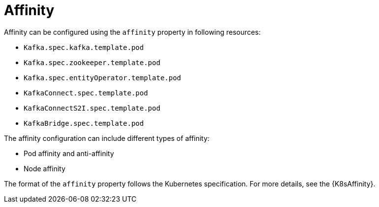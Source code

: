 // Module included in the following assemblies:
//
// assembly-node-scheduling.adoc
// assembly-dedicated-nodes.adoc

[id='affinity-{context}']
= Affinity

Affinity can be configured using the `affinity` property in following resources:

* `Kafka.spec.kafka.template.pod`
* `Kafka.spec.zookeeper.template.pod`
* `Kafka.spec.entityOperator.template.pod`
* `KafkaConnect.spec.template.pod`
* `KafkaConnectS2I.spec.template.pod`
* `KafkaBridge.spec.template.pod`

The affinity configuration can include different types of affinity:

* Pod affinity and anti-affinity
* Node affinity

The format of the `affinity` property follows the Kubernetes specification.
For more details, see the {K8sAffinity}.
